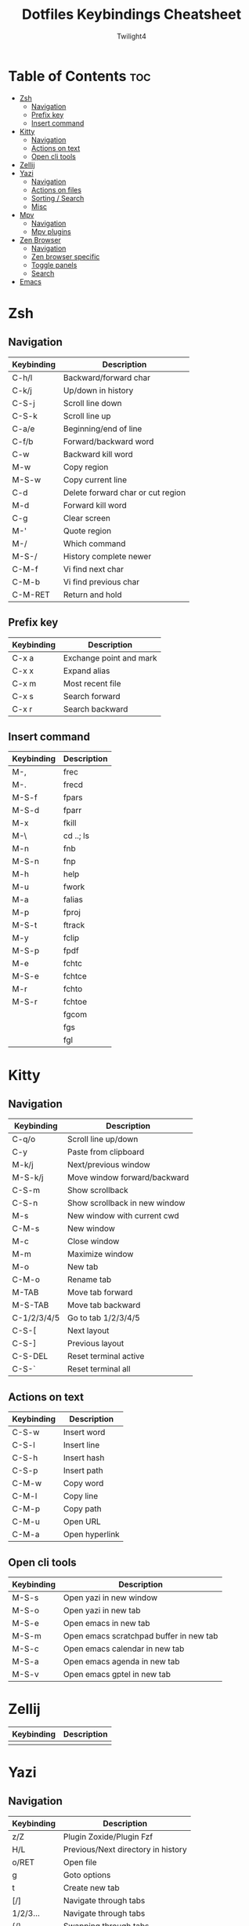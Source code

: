 #+title: Dotfiles Keybindings Cheatsheet
#+AUTHOR: Twilight4

* Table of Contents :toc:
- [[#zsh][Zsh]]
  - [[#navigation][Navigation]]
  - [[#prefix-key][Prefix key]]
  - [[#insert-command][Insert command]]
- [[#kitty][Kitty]]
  - [[#navigation-1][Navigation]]
  - [[#actions-on-text][Actions on text]]
  - [[#open-cli-tools][Open cli tools]]
- [[#zellij][Zellij]]
- [[#yazi][Yazi]]
  - [[#navigation-2][Navigation]]
  - [[#actions-on-files][Actions on files]]
  - [[#sorting--search][Sorting / Search]]
  - [[#misc][Misc]]
- [[#mpv][Mpv]]
  - [[#navigation-3][Navigation]]
  - [[#mpv-plugins][Mpv plugins]]
- [[#zen-browser][Zen Browser]]
  - [[#navigation-4][Navigation]]
  - [[#zen-browser-specific][Zen browser specific]]
  - [[#toggle-panels][Toggle panels]]
  - [[#search][Search]]
- [[#emacs][Emacs]]

* Zsh
** Navigation
| Keybinding | Description                       |
|------------+-----------------------------------|
| C-h/l      | Backward/forward char             |
| C-k/j      | Up/down in history                |
| C-S-j      | Scroll line down                  |
| C-S-k      | Scroll line up                    |
| C-a/e      | Beginning/end of line             |
| C-f/b      | Forward/backward word             |
| C-w        | Backward kill word                |
| M-w        | Copy region                       |
| M-S-w      | Copy current line                 |
| C-d        | Delete forward char or cut region |
| M-d        | Forward kill word                 |
| C-g        | Clear screen                      |
| M-'        | Quote region                      |
| M-/        | Which command                     |
| M-S-/      | History complete newer            |
| C-M-f      | Vi find next char                 |
| C-M-b      | Vi find previous char             |
| C-M-RET    | Return and hold                   |

** Prefix key
| Keybinding | Description             |
|------------+-------------------------|
| C-x a      | Exchange point and mark |
| C-x x      | Expand alias            |
| C-x m      | Most recent file        |
| C-x s      | Search forward          |
| C-x r      | Search backward         |

** Insert command
| Keybinding | Description |
|------------+-------------|
| M-,        | frec        |
| M-.        | frecd       |
| M-S-f      | fpars       |
| M-S-d      | fparr       |
| M-x        | fkill       |
| M-\        | cd ..; ls   |
| M-n        | fnb         |
| M-S-n      | fnp         |
| M-h        | help        |
| M-u        | fwork       |
| M-a        | falias      |
| M-p        | fproj       |
| M-S-t      | ftrack      |
| M-y        | fclip       |
| M-S-p      | fpdf        |
| M-e        | fchtc       |
| M-S-e      | fchtce      |
| M-r        | fchto       |
| M-S-r      | fchtoe      |
|            | fgcom       |
|            | fgs         |
|            | fgl         |

* Kitty
** Navigation
| Keybinding  | Description                   |
|-------------+-------------------------------|
| C-q/o       | Scroll line up/down           |
| C-y         | Paste from clipboard          |
| M-k/j       | Next/previous window          |
| M-S-k/j     | Move window forward/backward  |
| C-S-m       | Show scrollback               |
| C-S-n       | Show scrollback in new window |
| M-s         | New window with current cwd   |
| C-M-s       | New window                    |
| M-c         | Close window                  |
| M-m         | Maximize window               |
| M-o         | New tab                       |
| C-M-o       | Rename tab                    |
| M-TAB       | Move tab forward              |
| M-S-TAB     | Move tab backward             |
| C-1/2/3/4/5 | Go to tab 1/2/3/4/5           |
| C-S-[       | Next layout                   |
| C-S-]       | Previous layout               |
| C-S-DEL     | Reset terminal active         |
| C-S-`       | Reset terminal all            |

** Actions on text
| Keybinding | Description    |
|------------+----------------|
| C-S-w      | Insert word    |
| C-S-l      | Insert line    |
| C-S-h      | Insert hash    |
| C-S-p      | Insert path    |
| C-M-w      | Copy word      |
| C-M-l      | Copy line      |
| C-M-p      | Copy path      |
| C-M-u      | Open URL       |
| C-M-a      | Open hyperlink |

** Open cli tools
| Keybinding  | Description                             |
|-------------+-----------------------------------------|
| M-S-s       | Open yazi in new window                 |
| M-S-o       | Open yazi in new tab                    |
| M-S-e       | Open emacs in new tab                   |
| M-S-m       | Open emacs scratchpad buffer in new tab |
| M-S-c       | Open emacs calendar in new tab          |
| M-S-a       | Open emacs agenda in new tab            |
| M-S-v       | Open emacs gptel in new tab             |

* Zellij
| Keybinding | Description                                                     |
|------------+-----------------------------------------------------------------|
|            |                                                                 |

* Yazi
** Navigation
| Keybinding | Description                                                     |
|------------+-----------------------------------------------------------------|
| z/Z        | Plugin Zoxide/Plugin Fzf                                        |
| H/L        | Previous/Next directory in history                              |
| o/RET      | Open file                                                       |
| g          | Goto options                                                    |
| t          | Create new tab                                                  |
| [/]        | Navigate through tabs                                           |
| 1/2/3...   | Navigate through tabs                                           |
| {/}        | Swapping through tabs                                           |
| C-c        | Close tab                                                       |

** Actions on files
| Keybinding | Description                                                     |
|------------+-----------------------------------------------------------------|
| a          | Create new file (dir/ for directory)                            |
| SPC        | Mark/Unmark                                                     |
| ESC        | Cancel marks                                                    |
| C-a        | Select all files                                                |
| w/W        | Yank/Cancel the yank status                                     |
| x          | Cut                                                             |
| r          | Rename file/Selected files                                      |
| d/D        | Remove/Remove permamently                                       |
| y/Y        | Paste/Paste force                                               |
| c c        | Copy file path                                                  |
| c f        | Copy the filename                                               |
| c n        | Copy file name without extension                                |
| c d        | Copy directory path                                             |

** Sorting / Search
| Keybinding | Description                                                     |
|------------+-----------------------------------------------------------------|
| s          | Sort options (default alphabetically)                           |
| .          | Toggle hidden files                                             |
| //?        | Find next/backwards                                             |
| n/N        | Go result forward/backward (from find next)                     |
| s/S        | Search files by name via fd/Search files by content via ripgrep |
| f          | Filter files                                                    |
| C-s        | Cancel the ongoing search                                       |
| m          | Showing linemodes options (default none)                        |

** Misc
| Keybinding | Description                                |
|------------+--------------------------------------------|
| ;/:        | Shell command/command block until finishes |
| ~/F1       | Help page                                  |
| -          | Symlink                                    |
| TAB        | Show more information                      |

* Mpv
** Navigation
| Keybinding | Description                                             |
|------------+---------------------------------------------------------|
| l/j        | Seek 5sec forward/backward                              |
| L/J        | Seek 60sec forward/backward                             |
| S-C-BS     | Mark the position for revert-seek                       |
| S-BS       | Undo the previous (or marked) seek                      |
| p/n        | Playlist next/prev                                      |
| N/P        | Chapter next/prev                                       |
| =/-        | Zoom in/out                                             |
| 0          | Reset zoom                                              |
| [/]        | Decrease/increase the playback speed                    |
| {/}        | Halve/double the playback speed                         |
| BS         | Reset the speed to normal                               |
| </>        | Volume down/up                                          |
| m          | Mute toggle                                             |
| q          | Quit                                                    |
| Q          | Quit and remember the playback position                 |
| SPC/k      | Toggle pause/playback mode                              |
| ,/.        | Advance/go back one frame and pause                     |
| O          | Toggle displaying the OSD on user interaction or always |
| o          | Show playback progress                                  |
| I          | Toggle displaying information and statistics            |
| `          | Open the console                                        |
| +          | Switch audio track                                      |
| _          | Switch video track                                      |
| t          | Show the playlist                                       |
| s          | Screenshot with subtitles                               |
| S          | Screenshot without subtitles                            |
| x          | Set/clear A-B loop points                               |
| X          | Toggle infinite looping                                 |
| 1/2        | Add contrast -1/+1                                      |
| 3/4        | Add brightness -1/+1                                    |
| 5/6        | Add gamma -1/+1                                         |
| 7/8        | Add saturation -1/+1                                    |

** Mpv plugins
| Keybinding | Description                                |
|------------+--------------------------------------------|
| g          | Playlist view toggle                       |
| c          | View currently playing movie               |
| T          | Show total playlist playtime               |
| S-RET      | Show the name of current playing file      |
| DEL        | Mark/unmark file to be deleted             |
| C-DEL      | Show the list of files marked for deletion |
| S-DEL      | Clear the list of marked files             |
| C          | Start croping hard                         |
| M-c        | Start croping soft                         |
| d          | Remove the crop                            |
| e          | Start encoding                             |
| E          | Start encoding to webm                     |
| F          | Video formats                              |
| M-f        | Audio formats                              |
| C-r        | Reload video                               |

* Zen Browser
** Navigation
| Keybinding | Description                  |
|------------+------------------------------|
| C-S-t      | Restore Last Closed Tab      |
| C-S-n      | Undo Close Window            |
| C-S-p      | Private Browsing             |
| C-S-s      | Take Screenshot              |
| C-S-c      | Copy current URL             |
| C-p        | Go Back                      |
| M-Right    | Go Forward                   |
| M-home     | Go Home                      |
| C-[        | Navigate Back                |
| C-]        | Navigate Forward             |
| C-d        | Bookmark This Page           |
| C-m        | Toggle Mute                  |
| C-+/-      | Zoom In/Out                  |
| C-0        | Reset Zoom                   |
| C-S-r      | Reload Page (Skip Cache)     |
| C-u        | View Page Source             |
| C-i        | View Page Info               |
| C-s        | Save Page                    |

** Zen browser specific
| Keybinding | Description                  |
|------------+------------------------------|
| M-b        | Toggle Sidebar's Width       |
| C-M-c      | Toggle Compact Mode          |
| C-M-t      | Toggle Floating Toolbar      |
| C-M-s      | Toggle Floating Sidebar      |
| C-M-q      | Backward Workspace           |
| C-M-e      | Forward Workspace            |
| C-M-h      | Toggle Split View Horizontal |
| C-M-v      | Toggle Split View Vertical   |
| C-M-g      | Toggle Split View Grid       |
| C-M-u      | Close Split View             |

** Toggle panels
| Keybinding | Description                  |
|------------+------------------------------|
| C-b        | Show Bookmarks Sidebar       |
| C-S-b      | Show Bookmarks Toolbar       |
| C-S-y      | Open Downloads               |
| M-p        | Toggle Web Panel             |
| C-h        | Go to history                |
| C-M-r      | Toggle Reader Mode           |
| C-S-[      | Toggle Picture-in-Picture    |
| C-S-o      | Show Bookmarks Library       |
| C-S-h      | Show All History             |
| C-S-a      | Open Add-ons                 |

** Search
| Keybinding | Description                  |
|------------+------------------------------|
| C-k        | Focus Search                 |
| C-j        | Focus Search (Alt)           |
| C-f        | Find on Page                 |
| C-g        | Find Again                   |
| C-S-g      | Find Previous                |

* [[https://github.com/Twilight4/dotfiles/blob/main/.config/emacs/emacs-cheatsheet.org][Emacs]]

